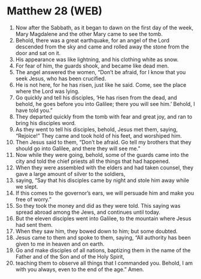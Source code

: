 * Matthew 28 (WEB)
:PROPERTIES:
:ID: WEB/40-MAT28
:END:

1. Now after the Sabbath, as it began to dawn on the first day of the week, Mary Magdalene and the other Mary came to see the tomb.
2. Behold, there was a great earthquake, for an angel of the Lord descended from the sky and came and rolled away the stone from the door and sat on it.
3. His appearance was like lightning, and his clothing white as snow.
4. For fear of him, the guards shook, and became like dead men.
5. The angel answered the women, “Don’t be afraid, for I know that you seek Jesus, who has been crucified.
6. He is not here, for he has risen, just like he said. Come, see the place where the Lord was lying.
7. Go quickly and tell his disciples, ‘He has risen from the dead, and behold, he goes before you into Galilee; there you will see him.’ Behold, I have told you.”
8. They departed quickly from the tomb with fear and great joy, and ran to bring his disciples word.
9. As they went to tell his disciples, behold, Jesus met them, saying, “Rejoice!” They came and took hold of his feet, and worshiped him.
10. Then Jesus said to them, “Don’t be afraid. Go tell my brothers that they should go into Galilee, and there they will see me.”
11. Now while they were going, behold, some of the guards came into the city and told the chief priests all the things that had happened.
12. When they were assembled with the elders and had taken counsel, they gave a large amount of silver to the soldiers,
13. saying, “Say that his disciples came by night and stole him away while we slept.
14. If this comes to the governor’s ears, we will persuade him and make you free of worry.”
15. So they took the money and did as they were told. This saying was spread abroad among the Jews, and continues until today.
16. But the eleven disciples went into Galilee, to the mountain where Jesus had sent them.
17. When they saw him, they bowed down to him; but some doubted.
18. Jesus came to them and spoke to them, saying, “All authority has been given to me in heaven and on earth.
19. Go and make disciples of all nations, baptizing them in the name of the Father and of the Son and of the Holy Spirit,
20. teaching them to observe all things that I commanded you. Behold, I am with you always, even to the end of the age.” Amen.
